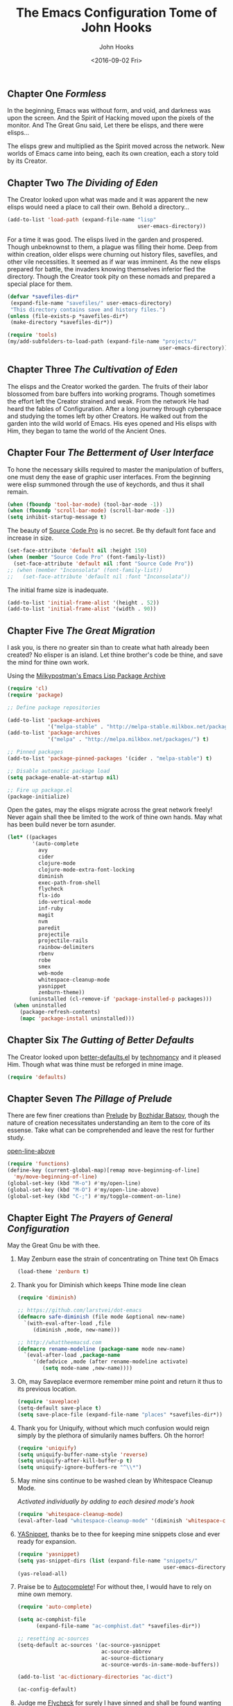 #+TITLE:  The Emacs Configuration Tome of John Hooks
#+AUTHOR: John Hooks
#+EMAIL:  john@bitmachina.com
#+DATE:   <2016-09-02 Fri>
** Chapter One /Formless/

   In the beginning, Emacs was without form, and void, and darkness was
   upon the screen. And the Spirit of Hacking moved upon the pixels of
   the monitor. And The Great Gnu said, Let there be elisps, and there
   were elisps...

   The elisps grew and multiplied as the Spirit moved across the
   network. New worlds of Emacs came into being, each its own creation,
   each a story told by its Creator.

** Chapter Two /The Dividing of Eden/

   The Creator looked upon what was made and it was apparent the new
   elisps would need a place to call their own. Behold a directory...

   #+begin_src emacs-lisp :tangle yes
     (add-to-list 'load-path (expand-file-name "lisp"
                                               user-emacs-directory))
   #+end_src

   For a time it was good. The elisps lived in the garden and prospered.
   Though unbeknownst to them, a plague was filling their home. Deep
   from within creation, older elisps were churning out history files,
   savefiles, and other vile necessities. It seemed as if war was
   imminent. As the new elisps prepared for battle, the invaders knowing
   themselves inferior fled the directory. Though the Creator took pity
   on these nomads and prepared a special place for them.

   #+begin_src emacs-lisp :tangle yes
     (defvar *savefiles-dir*
      (expand-file-name "savefiles/" user-emacs-directory)
      "This directory contains save and history files.")
     (unless (file-exists-p *savefiles-dir*)
      (make-directory *savefiles-dir*))
   #+end_src

   #+begin_src emacs-lisp :tangle yes
     (require 'tools)
     (my/add-subfolders-to-load-path (expand-file-name "projects/"
                                                      user-emacs-directory))
   #+end_src

** Chapter Three /The Cultivation of Eden/

   The elisps and the Creator worked the garden. The fruits of their
   labor blossomed from bare buffers into working programs. Though
   sometimes the effort left the Creator strained and weak. From the
   network He had heard the fables of Configuration. After a long
   journey through cyberspace and studying the tomes left by other
   Creators. He walked out from the garden into the wild world of
   Emacs. His eyes opened and His elisps with Him, they began to tame
   the world of the Ancient Ones.

** Chapter Four /The Betterment of User Interface/

   To hone the necessary skills required to master the manipulation of
   buffers, one must deny the ease of graphic user interfaces. From the
   beginning were elisp summoned through the use of keychords, and thus
   it shall remain. 

   #+begin_src emacs-lisp :tangle yes
     (when (fboundp 'tool-bar-mode) (tool-bar-mode -1))
     (when (fboundp 'scroll-bar-mode) (scroll-bar-mode -1))
     (setq inhibit-startup-message t)
   #+end_src

   The beauty of [[https://github.com/adobe-fonts/source-code-pro][Source Code Pro]] is no secret. Be thy default font
   face and increase in size.

   #+begin_src emacs-lisp :tangle yes
     (set-face-attribute 'default nil :height 150)
     (when (member "Source Code Pro" (font-family-list))
       (set-face-attribute 'default nil :font "Source Code Pro"))
     ;; (when (member "Inconsolata" (font-family-list))
     ;;   (set-face-attribute 'default nil :font "Inconsolata"))
   #+end_src

   The initial frame size is inadequate.

   #+begin_src emacs-lisp :tangle yes
     (add-to-list 'initial-frame-alist '(height . 52))
     (add-to-list 'initial-frame-alist '(width . 90))
   #+end_src

** Chapter Five /The Great Migration/

   I ask you, is there no greater sin than to create what hath already
   been created? No elisper is an island. Let thine brother's code be
   thine, and save the mind for thine own work.

   Using the [[https://melpa.org][Milkypostman's Emacs Lisp Package Archive]]

   #+begin_src emacs-lisp :tangle-yes
     (require 'cl)
     (require 'package)

     ;; Define package repositories

     (add-to-list 'package-archives
                  '("melpa-stable" . "http://melpa-stable.milkbox.net/packages/") t)
     (add-to-list 'package-archives
                  '("melpa" . "http://melpa.milkbox.net/packages/") t)

     ;; Pinned packages
     (add-to-list 'package-pinned-packages '(cider . "melpa-stable") t)

     ;; Disable automatic package load
     (setq package-enable-at-startup nil)

     ;; Fire up package.el
     (package-initialize)
   #+end_src

   Open the gates, may the elisps migrate across the great network
   freely! Never again shall thee be limited to the work of thine own
   hands. May what has been build never be torn asunder.

   #+begin_src emacs-lisp :tangle yes
     (let* ((packages
             '(auto-complete
               avy
               cider
               clojure-mode
               clojure-mode-extra-font-locking
               diminish
               exec-path-from-shell
               flycheck
               flx-ido
               ido-vertical-mode
               inf-ruby
               magit
               nvm
               paredit
               projectile
               projectile-rails
               rainbow-delimiters
               rbenv
               robe
               smex
               web-mode
               whitespace-cleanup-mode
               yasnippet
               zenburn-theme))
            (uninstalled (cl-remove-if 'package-installed-p packages)))
       (when uninstalled
         (package-refresh-contents)
         (mapc 'package-install uninstalled)))
   #+end_src

** Chapter Six /The Gutting of Better Defaults/

   The Creator looked upon [[https://github.com/technomancy/better-defaults][better-defaults.el]] by [[http://technomancy.us/][technomancy]] and
   it pleased Him. Though what was thine must be reforged in mine
   image.

   #+begin_src emacs-lisp :tangle yes
     (require 'defaults)
   #+end_src

** Chapter Seven /The Pillage of Prelude/

   There are few finer creations than [[https://github.com/bbatsov/prelude][Prelude]] by [[http://batsov.com/][Bozhidar Batsov]],
   though the nature of creation necessitates understanding an item
   to the core of its essense. Take what can be comprehended and
   leave the rest for further study.

   [[http://emacsredux.com/blog/2013/06/15/open-line-above/][open-line-above]]

   #+begin_src emacs-lisp :tangle yes
     (require 'functions)
     (define-key (current-global-map)[remap move-beginning-of-line]
       'my/move-beginning-of-line)
     (global-set-key (kbd "M-o") #'my/open-line)
     (global-set-key (kbd "M-O") #'my/open-line-above)
     (global-set-key (kbd "C-;") #'my/toggle-comment-on-line)
   #+end_src

** Chapter Eight /The Prayers of General Configuration/
   May the Great Gnu be with thee.
   
   1. May Zenburn ease the strain of concentrating on Thine text Oh Emacs
      
      #+begin_src emacs-lisp :tangle yes
        (load-theme 'zenburn t)
      #+end_src

   2. Thank you for Diminish which keeps Thine mode line clean

      #+begin_src emacs-lisp :tangle yes
        (require 'diminish)

        ;; https://github.com/larstvei/dot-emacs
        (defmacro safe-diminish (file mode &optional new-name)
          `(with-eval-after-load ,file
             (diminish ,mode, new-name)))

        ;; http://whattheemacsd.com
        (defmacro rename-modeline (package-name mode new-name)
          `(eval-after-load ,package-name
             '(defadvice ,mode (after rename-modeline activate)
                (setq mode-name ,new-name))))
      #+end_src

   3. Oh, may Saveplace evermore remember mine point and return it
      thus to its previous location.

      #+begin_src emacs-lisp :tangle yes
        (require 'saveplace)
        (setq-default save-place t)
        (setq save-place-file (expand-file-name "places" *savefiles-dir*))
      #+end_src

   4. Thank you for Uniquify, without which much confusion would reign
      simply by the plethora of simularily names buffers. Oh the horror!

      #+begin_src emacs-lisp :tangle yes
        (require 'uniquify)
        (setq uniquify-buffer-name-style 'reverse)
        (setq uniquify-after-kill-buffer-p t)
        (setq uniquify-ignore-buffers-re "^\\*")
      #+end_src

   5. May mine sins continue to be washed clean by Whitespace Cleanup Mode.
      
      /Activated individually by adding to each desired mode's hook/

      #+begin_src emacs-lisp :tangle yes
        (require 'whitespace-cleanup-mode)
        (eval-after-load "whitespace-cleanup-mode" '(diminish 'whitespace-cleanup-mode))
      #+end_src

   6. [[https://github.com/joaotavora/yasnippet][YASnippet]], thanks be to thee for keeping mine snippets close and
      ever ready for expansion.

      #+begin_src emacs-lisp :tangle yes
        (require 'yasnippet)
        (setq yas-snippet-dirs (list (expand-file-name "snippets/"
                                                       user-emacs-directory)))
        (yas-reload-all)
      #+end_src

   7. Praise be to [[https://github.com/auto-complete/auto-complete][Autocomplete]]! For without thee, I would have to rely
      on mine own memory.

      #+begin_src emacs-lisp :tangle yes
        (require 'auto-complete)

        (setq ac-comphist-file
              (expand-file-name "ac-comphist.dat" *savefiles-dir*))

        ;; resetting ac-sources
        (setq-default ac-sources '(ac-source-yasnippet
                                   ac-source-abbrev
                                   ac-source-dictionary
                                   ac-source-words-in-same-mode-buffers))

        (add-to-list 'ac-dictionary-directories "ac-dict")

        (ac-config-default)
      #+end_src

   8. Judge me [[https://github.com/flycheck/flycheck][Flycheck]] for surely I have sinned and shall be found
      wanting in thine eyes. Though please have a gentle hand and
      guide me unto the proper path.

      #+begin_src emacs-lisp :tangle yes
        (require 'flycheck)

        (setq-default flycheck-emacs-lisp-load-path load-path)
        (setq-default flycheck-disabled-checkers '(;emacs-lisp-checkdoc
                                                   javascript-eslint))
        ; (global-flycheck-mode t)
      #+end_src

   9. Dear [[http://orgmode.org/][Org mode]] keep mine code and comments seperate, tangle what
      must be tangled and leave mine code pure. May your unicorn horn
      continue to guide me along the Path of Organization.
      
      /Commit to learn the ways of org-mode easy templates/

      #+begin_src emacs-lisp :tangle yes
        ;; Highlight source blocks
        (setq org-src-fontify-natively t)
      #+end_src
      
      Thinking about adding yas support in org-mode

      #+begin_src emacs-lisp :tangle no
        ;; From http://orgmode.org/manual/Conflicts.html
        (add-hook 'org-mode-hook
                  (lambda ()
                    (org-set-local 'yas-trigger-key [tab])
                    (define-key yas-keymap [tab] 'yas-next-field-or-maybe-expand)))
      #+end_src
        
** Chapter Nine /The Hunt/
   
   Oh, Great Gnu, guide us on our quest. Without Thine help the Elusive
   Buffer may forever be hidden within the growing list ever more
   forgotten buffers. Bring to our fingers the chord to strike and the
   elisp to summon to do mine bidding. Let us reach the peaks of
   Configuration Nirvana.

*** Avy
    #+begin_src emacs-lisp :tangle yes
      (require 'avy)
      (global-set-key (kbd "C-:") 'avy-goto-char)
    #+end_src

*** Interactively Do Things
    #+begin_src emacs-lisp :tangle yes
      (require 'ido)

      (setq ido-everywhere t)
      (setq ido-create-new-buffer 'always)
      (setq ido-max-prospects 10)
 
      ;; Turn this behavior off because it's annoying
      (setq ido-use-filename-at-point nil)

      ;; Don't try to match file across all "work" directories; only match files
      ;; in the current directory displayed in the minibuffer
      (setq ido-auto-merge-work-directories-length -1)

      ;; Includes buffer names of recently open files, even if they're not
      ;; open now
      (setq ido-use-virtual-buffers t)

      (setq ido-save-directory-list-file
            (expand-file-name "ido.last" *savefiles-dir*))
      (setq ido-file-extensions-order '(".el" ".clj" ".cljs" ".js" ".css" ".json"))
      (add-to-list 'ido-ignore-files "\\.DS_Store")

      (ido-mode t)

      (global-set-key (kbd "C-x M-f") 'ido-find-file-other-window)
    #+end_src

*** Fuzzy Ido Matching

    #+begin_src emacs-lisp :tangle yes
      (require 'flx-ido)

      (setq ido-enable-flex-matching t) ;; Turn on ido flexible matching.
      (setq ido-use-faces nil) ;; Turn off ido text highlighting so flx-ido can do it.

      (flx-ido-mode t)
    #+end_src

*** Ido Vertial
    #+begin_src emacs-lisp :tangle yes
      (require 'ido-vertical-mode)

      (setq ido-vertical-define-keys 'C-n-and-C-p-only) ; Bind C-n and C-p.
      (ido-vertical-mode t)
    #+end_src

*** Smex
    #+begin_src emacs-lisp :tangle yes
      (require 'smex)

      (setq smex-save-file
              (expand-file-name "smex-items" *savefiles-dir*))

      (smex-initialize)

      (define-key (current-global-map) [remap execute-extended-command] 'smex)
      (global-set-key (kbd "M-X") 'smex-major-mode-commands)
      (global-set-key (kbd "C-c C-c M-x") 'execute-extended-command) ; the old M-x
    #+end_src

*** Projectile
    [[http://projectile.readthedocs.io/en/latest/usage/][Usage]]

    #+begin_src emacs-lisp :tangle yes
      (require 'projectile)

      (diminish 'projectile-mode "Prjl")

      (setq projectile-known-projects-file
            (expand-file-name "projectile-bookmarks.eld" *savefiles-dir*))
      (setq projectile-cache-file
            (expand-file-name "projectile.cache" *savefiles-dir*))

      (projectile-global-mode)
    #+end_src

*** Recent Files
    #+begin_src emacs-lisp :tangle yes
      (require 'recentf)

      (setq recentf-max-saved-items 100)
      (setq recentf-max-menu-items 15)
      (setq recentf-save-file
            (expand-file-name "recentf" *savefiles-dir*))

      (recentf-mode 1)

      (defun recentf-ido-find-file ()
        "Find a recent file using ido."
        (interactive)
        (let ((file (ido-completing-read "Choose recent file: " recentf-list nil t)))
          (when file
            (find-file file))))

      (global-set-key (kbd "C-x f") 'recentf-ido-find-file)
    #+end_src

** Chapter Ten /The Sin of Global Variables/

   Mine JavaScript configuration depends on a few npm modules, which
   are include in the ~package.json~. Rather than install them
   globally, they are installed locally in ~node_modules/~.

   #+begin_src emacs-lisp :tangle yes
     (defvar *node-modules-dir*
      (expand-file-name "node_modules/" user-emacs-directory)
      "This directory contains npm packages required for js-config.el.")
   #+end_src

** Chapter Eleven /The Diversion from the Path/

   When Emacs is initialized from the MacOS graphical user interface,
   only the default environment variables are loaded. The package
   [[https://github.com/purcell/exec-path-from-shell][exec-path-from-shell.el]] smooths most of this over by copying
   important environment variables from the user's shell.

   Though this does not seem to work with nvm, the node version manager.
   Luckly the package [[https://github.com/rejeep/nvm.el][nvm.el]] can add a node install managed by nvm to
   ~exec-path~.

   Lastly, since the npm packages required for ~js-config.el~ are installed
   locally we also need to add them to ~exec-path~.

   #+begin_src emacs-lisp :tangle yes
     (when (eq system-type 'darwin) ; (memq window-system '(mac ns)) ; difference?
       (require 'exec-path-from-shell)
       (exec-path-from-shell-initialize))

     (require 'nvm)
     (nvm-use (caar (last (nvm--installed-versions))))

     (let ((node-bin (concat *node-modules-dir* ".bin")))
       (setenv "PATH" (concat node-bin ":" (getenv "PATH")))
       (setq exec-path (cons node-bin exec-path)))
   #+end_src

** Chapter Twelve /The Inner Temple/
   
   The delving of parens, is a holy affair. To pilgrimage to the Inner
   Temple of Lisp requires bravery, endurance, and a stubbornness to
   never give up no matter how many visits paid to the Debugger.
   First, be baptised, dear hacker, in the river List by two the
   brothers Car and Cdr, and never again shall thee be tempted by the
   demon Length. Proceed then down the dark path of Funcall to be
   anointed by the high priest Lambda, and the manipulation of
   functions shall seem as if childs play. Before ascending the stair
   of Defun, be prepared to face the demigods Quasiquote and Unquote.
   Their power is great and shall imbue thee with it, though heed
   caution, for it is the power of the Gods to wield code in such a
   manner. Finally, come into the Temple and be blessed by the Mighty
   Cons, for thine is Kingdom of Lisp.
   
*** The Prayers of the Inner Temple
    1. How, oh Emacs, could all thine vast elisp be read without the
       aid of the ever useful Rainbow Delimiters? May it continue to
       light mine way through thine maze of parenthesis.

       #+begin_src emacs-lisp :tangle yes
         (require 'rainbow-delimiters)
         (add-hook 'lisp-mode-hook #'rainbow-delimiters-mode)
         ;; (add-hook 'emacs-lisp-mode-hook #'rainbow-delimiters-mode)
       #+end_src

   2. And lastly, so close to mine heart, praise be to Paredit. I ask
      thee, what would life be with out thine children, Barfage and
      Slurpage?

       #+begin_src emacs-lisp :tangle yes
         (require 'paredit)
         (eval-after-load "paredit" '(diminish 'paredit))
         (add-hook 'lisp-mode-hook #'enable-paredit-mode)
         (add-hook 'ielm-mode-hook #'enable-paredit-mode)
         (add-hook 'emacs-lisp-mode-hook #'enable-paredit-mode)
         (add-hook 'eval-expression-minibuffer-setup-hook #'enable-paredit-mode)
       #+end_src

   #+begin_src emacs-lisp :tangle yes
     (add-hook 'emacs-lisp-mode-hook #'whitespace-cleanup-mode)

     ;; eldoc-mode shows documentation in the minibuffer when writing code
     ;; http://www.emacswiki.org/emacs/ElDoc
     (add-hook 'emacs-lisp-mode-hook 'turn-on-eldoc-mode)
     (add-hook 'lisp-interaction-mode-hook 'turn-on-eldoc-mode)
     (add-hook 'ielm-mode-hook 'turn-on-eldoc-mode)
   #+end_src

   Add auto-complete to Interactive Emacs Lisp Mode (ielm)

   #+begin_src emacs-lisp :tangle yes
     (defun ielm-auto-complete ()
       "Enables `auto-complete' support in \\[ielm].
     As found at `https://www.masteringemacs.org/article/evaluating-elisp-emacs'"
       (setq ac-sources '(ac-source-functions
                          ac-source-variables
                          ac-source-features
                          ac-source-symbols
                          ac-source-words-in-same-mode-buffers))
       (add-to-list 'ac-modes 'inferior-emacs-lisp-mode)
       (auto-complete-mode 1))

     (add-hook 'ielm-mode-hook 'ielm-auto-complete)
   #+end_src

** Chapter Thirteen /The Brave/
   
   #+begin_src emacs-lisp :tangle yes
     ;; Loads Clojure setup from "Clojure for the Brave and True"
     (load "setup-clojure.el")
   #+end_src

** Chapter Forteen /The Road More Travelled/
   
   [[http://ternjs.net/][Tern]] is a self described JavaScript code-analysis-engine, really great for
   refactoring. It is installed under ~node_modules/~

   #+begin_src emacs-lisp :tangle yes
     (require 'js)
     (require 'js-align)

     (require 'js2-mode)
     (require 'jove-mode)

     (flycheck-define-checker javascript-standard
       "A Javascript code and style checker for the (Semi-)Standard Style.

     This checker works with `standard' and `semistandard', defaulting
     to the former.  To use it with the latter, set
     `flycheck-javascript-standard-executable' to `semistandard'.

     See URL `https://github.com/feross/standard' and URL
     `https://github.com/Flet/semistandard'."
       :command ("standard" "--stdin")
       :standard-input t
       :error-patterns
       ((error line-start "  <text>:" line ":" column ":" (message) line-end))
       :modes (js-mode js-jsx-mode js2-mode js2-jsx-mode js3-mode rjsx-mode jove-mode))


     (setq js2-strict-missing-semi-warning nil)

     (add-to-list 'load-path (expand-file-name "tern/emacs/" *node-modules-dir*))

     (rename-modeline "js" js-mode "js")

     (setq js-indent-level 2)
     (setq js-switch-indent-offset 2)  ; Offset `case' and `default'
     (setq js-expr-indent-offset 0)

     (autoload 'tern-mode "tern.el" nil t)

     ;; Use auto-complete for tern completion
     (eval-after-load 'tern-mode
       '(progn
          (require 'tern-auto-complete)
          (tern-ac-setup)))

     (defun my/js-mode-hook ()
       "My personal `js-mode-hook'."

       ;; View the word "function" as just "ƒ" in the buffer
       ;; (font-lock-add-keywords
       ;;  'js-mode `(("\\(function\\)"
       ;;              (0 (progn (compose-region (match-beginning 1) (match-end 1) "ƒ")
       ;;                        nil)))))

       ;; Highlight with warning font around "TODO" and others
       (font-lock-add-keywords 'js-mode
                               '(("\\<\\(FIX\\|TODO\\|FIXME\\|HACK\\|REFACTOR\\):"
                                  1 font-lock-warning-face t)))
       
       ;; Use basic tern-mode
       (tern-mode t)

       ;; Use subword mode for word commands to work on camel case
       (subword-mode t)

       (js-align-mode)
       ;; Prevent subword from inserting a comma in mode line
       (let ((entry (assq 'subword-mode minor-mode-alist)))
         (when entry (setcdr entry '(nil)))))
   #+end_src

   Hook up all the minor modes to js-mode

   #+begin_src emacs-lisp :tangle yes
     (add-hook 'js-mode-hook #'my/js-mode-hook)
     (add-hook 'js-mode-hook #'flycheck-mode)
     (add-hook 'js-mode-hook #'yas-minor-mode)
     (add-hook 'js-mode-hook #'whitespace-cleanup-mode)
   #+end_src

   #+begin_src emacs-lisp :tangle yes
     ;; (add-to-list 'auto-mode-alist '("\\.js$" . js2-mode))
     (add-to-list 'auto-mode-alist '("\\.js$" . jove-mode))
   #+end_src
** Chapter Fifteen /Follow the Ruby Brick Road/
   To find the wizard follow the Ruby Brick Road! Because, because, because of all
   the wonderful things he does!
   
   May the Great Ruby Wizard Matz imbue our buffers with magical Ruby powers!

   #+begin_src emacs-lisp :tangle yes
     (autoload 'inf-ruby-minor-mode "inf-ruby" "Run an inferior Ruby process" t)
     (add-hook 'ruby-mode-hook 'inf-ruby-minor-mode)
     (add-hook 'ruby-mode-hook 'robe-mode)
     (add-hook 'robe-mode-hook 'ac-robe-setup)
     ;; (global-rbenv-mode)
     (projectile-rails-global-mode)
   #+end_src
** Chapter Sixteen /The Exile of the Ding/
   
   Stop the fucking DING!!!

   #+begin_src emacs-lisp :tangle yes
     (setq ring-bell-function
           (lambda ()
             (unless (memq this-command
                           '(isearch-abort
                             abort-recursive-edit
                             exit-minibuffer
                             keyboard-quit
                             mwheel-scroll
                             down
                             up
                             next-line
                             previous-line
                             backward-char
                             forward-char))
               (ding))))

     ;; Incorporate better somehow
     (global-set-key [wheel-right] 'ignore)
     (global-set-key [wheel-left] 'ignore)
     (global-set-key [double-wheel-right] 'ignore)
     (global-set-key [double-wheel-left] 'ignore)
     (global-set-key [triple-wheel-right] 'ignore)
     (global-set-key [triple-wheel-left] 'ignore)

   #+end_src

** Chapter Seventeen /The Wild Web/
   
   #+begin_src emacs-lisp :tangle yes
     (setq web-mode-expanders
       '(("a/" . "<a href=\"|\"></a>")
         ("b/" . "<table><tbody><tr><td>|</td></tr></tbody></table>")
         ("c/" . "<div class=\"|\"></div>")
         ("d/" . "<div>|</div>")
         ("e/" . "<em>|</em>")
         ("f/" . "<form>|</form>")
         ("g/" . "<strong>|</strong>")
         ("h/" . "<h1>|</h1>")
         ("i/" . "<img src=\"|\" />")
         ("j/" . "<script>|</script>")
         ("l/" . "<li>|</li>")
         ("m/" . "<main>|</main>")
         ("n/" . "<input type=\"|\" />")
         ("p/" . "<p>|</p>")
         ("q/" . "<quote>|</quote>")
         ("s/" . "<span>|</span>")
         ("t/" . "<td>|</td>")
         ("u/" . "<ul><li>|</li></ul>")
         ("x/" . "<textarea>|</textarea>")

         ("2/" . "<h2>|</h2>")
         ("3/" . "<h3>|</h3>")
         ("?/" . "<?php | ?>")))
   #+end_src

   #+begin_src emacs-lisp :tangle yes
     (add-to-list 'auto-mode-alist '("\\.hbs" . web-mode))

     (setq web-mode-engines-alist
           '(("handlebars" . "\\.hbs")))

     ;; (add-to-list 'auto-mode-alist '("\\.html?\\'" . web-mode))
     ;; (setq web-mode-enable-engine-detection t)
     (setq web-mode-enable-auto-expanding t)
     (setq web-mode-enable-auto-pairing nil)
     (setq web-mode-markup-indent-offset 2)
     (setq web-mode-css-indent-offset 2)
     (setq web-mode-code-indent-offset 2)

     ;; (defun my-web-mode-hook ()
     ;;   "Hooks for Web mode."
     ;;   ;; Disable electric-pair-mode
     ;;   (electric-pair-mode -1))

     ;; (add-hook 'web-mode-hook  'my-web-mode-hook)
   #+end_src

** Chapter Eighteen /The Ledger/

   #+begin_src emacs-lisp :tangle no
     (require 'init-ledger)
   #+end_src

** Chapter Nineteen /The License/

  The Emacs Configuration Tome of John Hooks written in Org mode.

  Copyright (c) 2017 John Hooks

  This program is free software: you can redistribute it and/or modify
  it under the terms of the GNU General Public License as published by
  the Free Software Foundation, either version 3 of the License, or
  (at your option) any later version.

  This program is distributed in the hope that it will be useful,
  but WITHOUT ANY WARRANTY; without even the implied warranty of
  MERCHANTABILITY or FITNESS FOR A PARTICULAR PURPOSE.  See the
  GNU General Public License for more details.

  You should have received a copy of the GNU General Public License
  along with this program.  If not, see <http://www.gnu.org/licenses/>.
